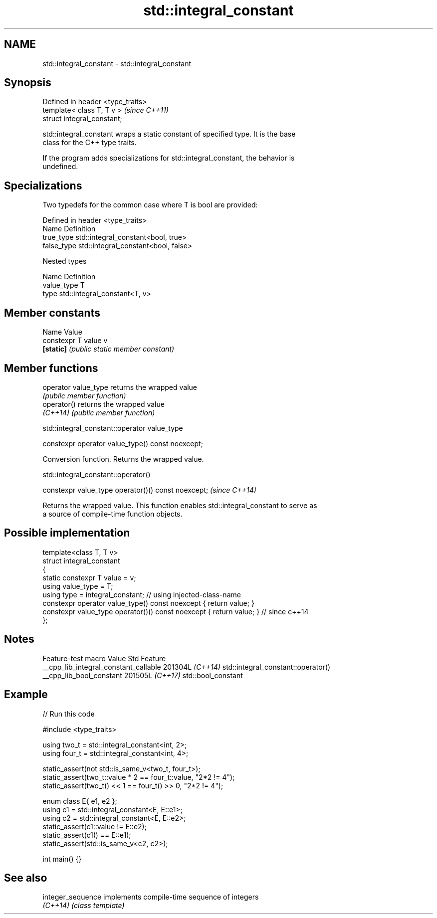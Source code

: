 .TH std::integral_constant 3 "2024.06.10" "http://cppreference.com" "C++ Standard Libary"
.SH NAME
std::integral_constant \- std::integral_constant

.SH Synopsis
   Defined in header <type_traits>
   template< class T, T v >         \fI(since C++11)\fP
   struct integral_constant;

   std::integral_constant wraps a static constant of specified type. It is the base
   class for the C++ type traits.

   If the program adds specializations for std::integral_constant, the behavior is
   undefined.

.SH Specializations

   Two typedefs for the common case where T is bool are provided:

   Defined in header <type_traits>
   Name       Definition
   true_type  std::integral_constant<bool, true>
   false_type std::integral_constant<bool, false>

   Nested types

   Name       Definition
   value_type T
   type       std::integral_constant<T, v>

.SH Member constants

   Name              Value
   constexpr T value v
   \fB[static]\fP          \fI(public static member constant)\fP

.SH Member functions

   operator value_type returns the wrapped value
                       \fI(public member function)\fP
   operator()          returns the wrapped value
   \fI(C++14)\fP             \fI(public member function)\fP

std::integral_constant::operator value_type

   constexpr operator value_type() const noexcept;

   Conversion function. Returns the wrapped value.

std::integral_constant::operator()

   constexpr value_type operator()() const noexcept;  \fI(since C++14)\fP

   Returns the wrapped value. This function enables std::integral_constant to serve as
   a source of compile-time function objects.

.SH Possible implementation

   template<class T, T v>
   struct integral_constant
   {
       static constexpr T value = v;
       using value_type = T;
       using type = integral_constant; // using injected-class-name
       constexpr operator value_type() const noexcept { return value; }
       constexpr value_type operator()() const noexcept { return value; } // since c++14
   };

.SH Notes

            Feature-test macro           Value    Std                Feature
   __cpp_lib_integral_constant_callable 201304L \fI(C++14)\fP std::integral_constant::operator()
   __cpp_lib_bool_constant              201505L \fI(C++17)\fP std::bool_constant

.SH Example


// Run this code

 #include <type_traits>

 using two_t = std::integral_constant<int, 2>;
 using four_t = std::integral_constant<int, 4>;

 static_assert(not std::is_same_v<two_t, four_t>);
 static_assert(two_t::value * 2 == four_t::value, "2*2 != 4");
 static_assert(two_t() << 1 == four_t() >> 0, "2*2 != 4");

 enum class E{ e1, e2 };
 using c1 = std::integral_constant<E, E::e1>;
 using c2 = std::integral_constant<E, E::e2>;
 static_assert(c1::value != E::e2);
 static_assert(c1() == E::e1);
 static_assert(std::is_same_v<c2, c2>);

 int main() {}

.SH See also

   integer_sequence implements compile-time sequence of integers
   \fI(C++14)\fP          \fI(class template)\fP
